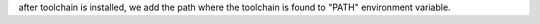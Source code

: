 
after toolchain is installed, we add the path where the toolchain
is found to "PATH" environment variable.

